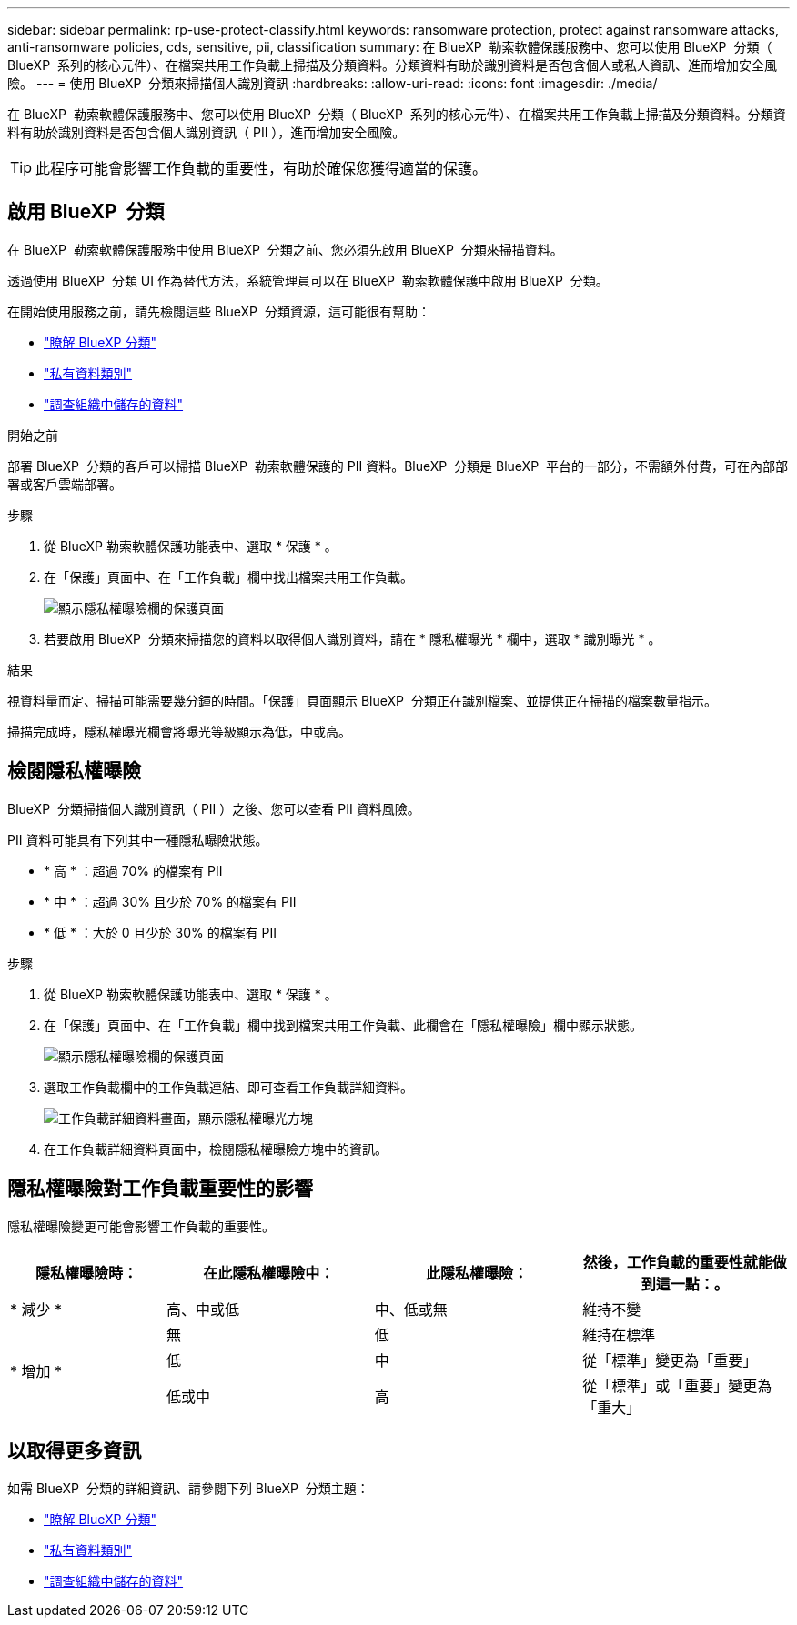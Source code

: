 ---
sidebar: sidebar 
permalink: rp-use-protect-classify.html 
keywords: ransomware protection, protect against ransomware attacks, anti-ransomware policies, cds, sensitive, pii, classification 
summary: 在 BlueXP  勒索軟體保護服務中、您可以使用 BlueXP  分類（ BlueXP  系列的核心元件）、在檔案共用工作負載上掃描及分類資料。分類資料有助於識別資料是否包含個人或私人資訊、進而增加安全風險。 
---
= 使用 BlueXP  分類來掃描個人識別資訊
:hardbreaks:
:allow-uri-read: 
:icons: font
:imagesdir: ./media/


[role="lead"]
在 BlueXP  勒索軟體保護服務中、您可以使用 BlueXP  分類（ BlueXP  系列的核心元件）、在檔案共用工作負載上掃描及分類資料。分類資料有助於識別資料是否包含個人識別資訊（ PII ），進而增加安全風險。


TIP: 此程序可能會影響工作負載的重要性，有助於確保您獲得適當的保護。



== 啟用 BlueXP  分類

在 BlueXP  勒索軟體保護服務中使用 BlueXP  分類之前、您必須先啟用 BlueXP  分類來掃描資料。

透過使用 BlueXP  分類 UI 作為替代方法，系統管理員可以在 BlueXP  勒索軟體保護中啟用 BlueXP  分類。

在開始使用服務之前，請先檢閱這些 BlueXP  分類資源，這可能很有幫助：

* https://docs.netapp.com/us-en/bluexp-classification/concept-cloud-compliance.html["瞭解 BlueXP 分類"^]
* https://docs.netapp.com/us-en/bluexp-classification/reference-private-data-categories.html["私有資料類別"^]
* https://docs.netapp.com/us-en/bluexp-classification/task-investigate-data.html["調查組織中儲存的資料"^]


.開始之前
部署 BlueXP  分類的客戶可以掃描 BlueXP  勒索軟體保護的 PII 資料。BlueXP  分類是 BlueXP  平台的一部分，不需額外付費，可在內部部署或客戶雲端部署。

.步驟
. 從 BlueXP 勒索軟體保護功能表中、選取 * 保護 * 。
. 在「保護」頁面中、在「工作負載」欄中找出檔案共用工作負載。
+
image:screen-protection-sensitive-preview-column.png["顯示隱私權曝險欄的保護頁面"]

. 若要啟用 BlueXP  分類來掃描您的資料以取得個人識別資料，請在 * 隱私權曝光 * 欄中，選取 * 識別曝光 * 。


.結果
視資料量而定、掃描可能需要幾分鐘的時間。「保護」頁面顯示 BlueXP  分類正在識別檔案、並提供正在掃描的檔案數量指示。

掃描完成時，隱私權曝光欄會將曝光等級顯示為低，中或高。



== 檢閱隱私權曝險

BlueXP  分類掃描個人識別資訊（ PII ）之後、您可以查看 PII 資料風險。

PII 資料可能具有下列其中一種隱私曝險狀態。

* * 高 * ：超過 70% 的檔案有 PII
* * 中 * ：超過 30% 且少於 70% 的檔案有 PII
* * 低 * ：大於 0 且少於 30% 的檔案有 PII


.步驟
. 從 BlueXP 勒索軟體保護功能表中、選取 * 保護 * 。
. 在「保護」頁面中、在「工作負載」欄中找到檔案共用工作負載、此欄會在「隱私權曝險」欄中顯示狀態。
+
image:screen-protection-sensitive-preview-column-medium.png["顯示隱私權曝險欄的保護頁面"]

. 選取工作負載欄中的工作負載連結、即可查看工作負載詳細資料。
+
image:screen-protection-workload-details-privacy-exposure.png["工作負載詳細資料畫面，顯示隱私權曝光方塊"]

. 在工作負載詳細資料頁面中，檢閱隱私權曝險方塊中的資訊。




== 隱私權曝險對工作負載重要性的影響

隱私權曝險變更可能會影響工作負載的重要性。

[cols="15,20a,20,20"]
|===
| 隱私權曝險時： | 在此隱私權曝險中： | 此隱私權曝險： | 然後，工作負載的重要性就能做到這一點：。 


| * 減少 *  a| 
高、中或低
| 中、低或無 | 維持不變 


.3+| * 增加 *  a| 
無
| 低 | 維持在標準 


| 低  a| 
中
| 從「標準」變更為「重要」 


| 低或中  a| 
高
| 從「標準」或「重要」變更為「重大」 
|===


== 以取得更多資訊

如需 BlueXP  分類的詳細資訊、請參閱下列 BlueXP  分類主題：

* https://docs.netapp.com/us-en/bluexp-classification/concept-cloud-compliance.html["瞭解 BlueXP 分類"^]
* https://docs.netapp.com/us-en/bluexp-classification/reference-private-data-categories.html["私有資料類別"^]
* https://docs.netapp.com/us-en/bluexp-classification/task-investigate-data.html["調查組織中儲存的資料"^]

